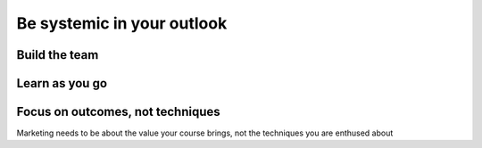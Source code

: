 Be systemic in your outlook
===========================

Build the team
--------------

Learn as you go
---------------

Focus on outcomes, not techniques
---------------------------------

Marketing needs to be about the value your course brings, not the techniques you are enthused about